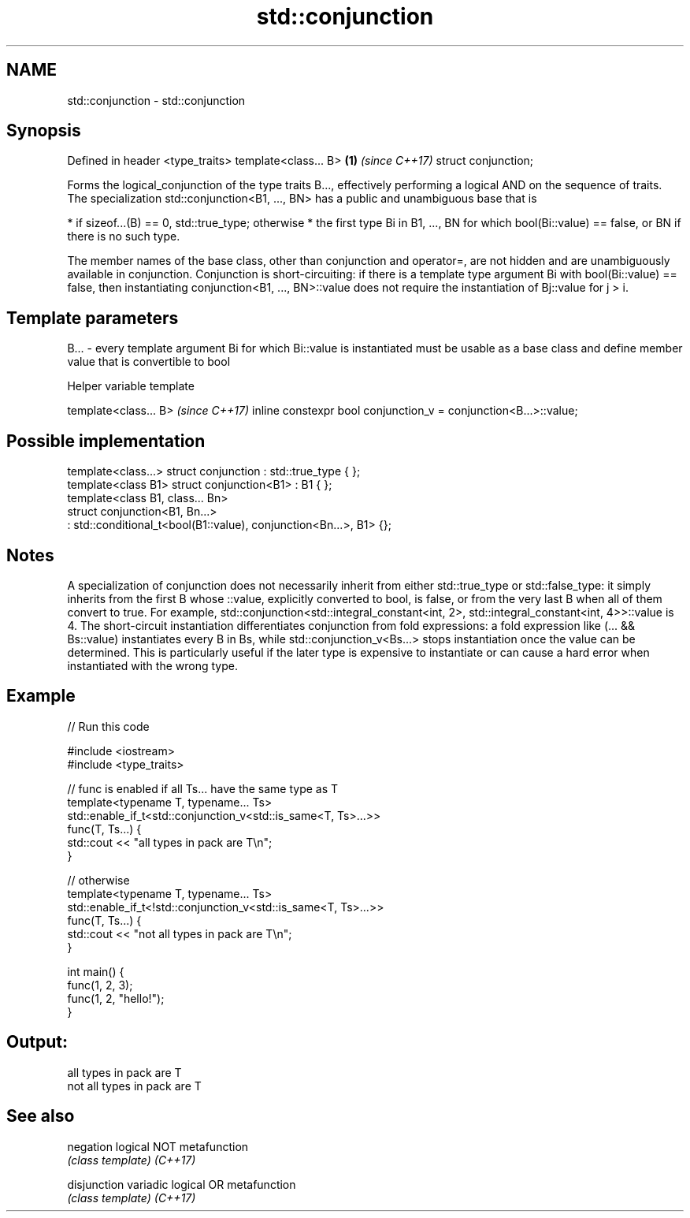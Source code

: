 .TH std::conjunction 3 "2020.03.24" "http://cppreference.com" "C++ Standard Libary"
.SH NAME
std::conjunction \- std::conjunction

.SH Synopsis

Defined in header <type_traits>
template<class... B>            \fB(1)\fP \fI(since C++17)\fP
struct conjunction;

Forms the logical_conjunction of the type traits B..., effectively performing a logical AND on the sequence of traits.
The specialization std::conjunction<B1, ..., BN> has a public and unambiguous base that is

* if sizeof...(B) == 0, std::true_type; otherwise
* the first type Bi in B1, ..., BN for which bool(Bi::value) == false, or BN if there is no such type.

The member names of the base class, other than conjunction and operator=, are not hidden and are unambiguously available in conjunction.
Conjunction is short-circuiting: if there is a template type argument Bi with bool(Bi::value) == false, then instantiating conjunction<B1, ..., BN>::value does not require the instantiation of Bj::value for j > i.

.SH Template parameters


B... - every template argument Bi for which Bi::value is instantiated must be usable as a base class and define member value that is convertible to bool


Helper variable template


template<class... B>                                             \fI(since C++17)\fP
inline constexpr bool conjunction_v = conjunction<B...>::value;


.SH Possible implementation



  template<class...> struct conjunction : std::true_type { };
  template<class B1> struct conjunction<B1> : B1 { };
  template<class B1, class... Bn>
  struct conjunction<B1, Bn...>
      : std::conditional_t<bool(B1::value), conjunction<Bn...>, B1> {};



.SH Notes

A specialization of conjunction does not necessarily inherit from either std::true_type or std::false_type: it simply inherits from the first B whose ::value, explicitly converted to bool, is false, or from the very last B when all of them convert to true. For example, std::conjunction<std::integral_constant<int, 2>, std::integral_constant<int, 4>>::value is 4.
The short-circuit instantiation differentiates conjunction from fold expressions: a fold expression like (... && Bs::value) instantiates every B in Bs, while std::conjunction_v<Bs...> stops instantiation once the value can be determined. This is particularly useful if the later type is expensive to instantiate or can cause a hard error when instantiated with the wrong type.

.SH Example


// Run this code

  #include <iostream>
  #include <type_traits>

  // func is enabled if all Ts... have the same type as T
  template<typename T, typename... Ts>
  std::enable_if_t<std::conjunction_v<std::is_same<T, Ts>...>>
  func(T, Ts...) {
      std::cout << "all types in pack are T\\n";
  }

  // otherwise
  template<typename T, typename... Ts>
  std::enable_if_t<!std::conjunction_v<std::is_same<T, Ts>...>>
  func(T, Ts...) {
      std::cout << "not all types in pack are T\\n";
  }

  int main() {
      func(1, 2, 3);
      func(1, 2, "hello!");
  }

.SH Output:

  all types in pack are T
  not all types in pack are T


.SH See also



negation    logical NOT metafunction
            \fI(class template)\fP
\fI(C++17)\fP

disjunction variadic logical OR metafunction
            \fI(class template)\fP
\fI(C++17)\fP





